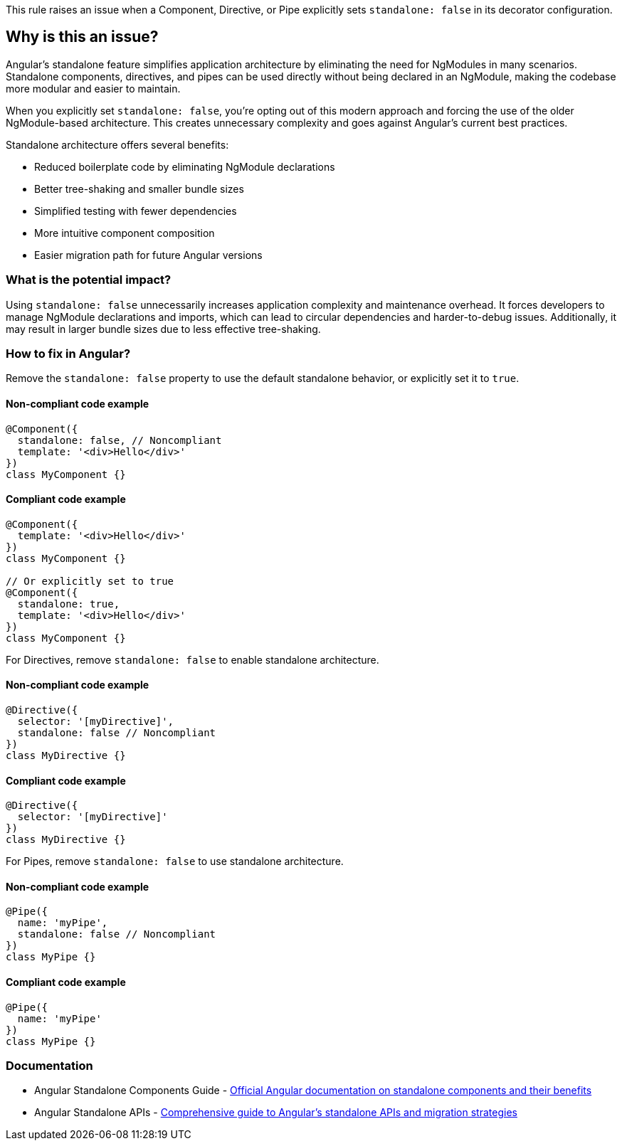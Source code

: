This rule raises an issue when a Component, Directive, or Pipe explicitly sets `standalone: false` in its decorator configuration.

== Why is this an issue?

Angular's standalone feature simplifies application architecture by eliminating the need for NgModules in many scenarios. Standalone components, directives, and pipes can be used directly without being declared in an NgModule, making the codebase more modular and easier to maintain.

When you explicitly set `standalone: false`, you're opting out of this modern approach and forcing the use of the older NgModule-based architecture. This creates unnecessary complexity and goes against Angular's current best practices.

Standalone architecture offers several benefits:

* Reduced boilerplate code by eliminating NgModule declarations
* Better tree-shaking and smaller bundle sizes
* Simplified testing with fewer dependencies
* More intuitive component composition
* Easier migration path for future Angular versions

=== What is the potential impact?

Using `standalone: false` unnecessarily increases application complexity and maintenance overhead. It forces developers to manage NgModule declarations and imports, which can lead to circular dependencies and harder-to-debug issues. Additionally, it may result in larger bundle sizes due to less effective tree-shaking.

=== How to fix in Angular?

Remove the `standalone: false` property to use the default standalone behavior, or explicitly set it to `true`.

==== Non-compliant code example

[source,typescript,diff-id=1,diff-type=noncompliant]
----
@Component({
  standalone: false, // Noncompliant
  template: '<div>Hello</div>'
})
class MyComponent {}
----

==== Compliant code example

[source,typescript,diff-id=1,diff-type=compliant]
----
@Component({
  template: '<div>Hello</div>'
})
class MyComponent {}

// Or explicitly set to true
@Component({
  standalone: true,
  template: '<div>Hello</div>'
})
class MyComponent {}
----

For Directives, remove `standalone: false` to enable standalone architecture.

==== Non-compliant code example

[source,typescript,diff-id=2,diff-type=noncompliant]
----
@Directive({
  selector: '[myDirective]',
  standalone: false // Noncompliant
})
class MyDirective {}
----

==== Compliant code example

[source,typescript,diff-id=2,diff-type=compliant]
----
@Directive({
  selector: '[myDirective]'
})
class MyDirective {}
----

For Pipes, remove `standalone: false` to use standalone architecture.

==== Non-compliant code example

[source,typescript,diff-id=3,diff-type=noncompliant]
----
@Pipe({
  name: 'myPipe',
  standalone: false // Noncompliant
})
class MyPipe {}
----

==== Compliant code example

[source,typescript,diff-id=3,diff-type=compliant]
----
@Pipe({
  name: 'myPipe'
})
class MyPipe {}
----

=== Documentation

 * Angular Standalone Components Guide - https://angular.dev/guide/components/importing[Official Angular documentation on standalone components and their benefits]
 * Angular Standalone APIs - https://angular.dev/guide/standalone-components[Comprehensive guide to Angular's standalone APIs and migration strategies]

